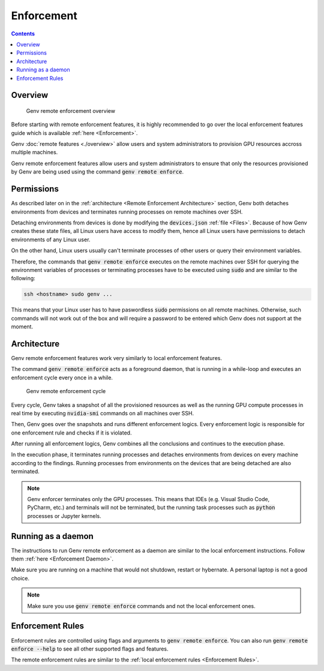 .. _Remote Enforcement:

Enforcement
===========

.. contents::
   :depth: 2
   :backlinks: none

Overview
--------
.. figure:: enforcement-overview.png

   Genv remote enforcement overview

Before starting with remote enforcement features, it is highly recommended to go over the local enforcement features guide which is available :ref:`here <Enforcement>`.

Genv :doc:`remote features <./overview>` allow users and system administrators to provision GPU resources accross multiple machines.

Genv remote enforcement features allow users and system administrators to ensure that only the resources provisioned by Genv are being used using the command :code:`genv remote enforce`.

Permissions
-----------
As described later on in the :ref:`architecture <Remote Enforcement Architecture>` section, Genv both detaches environments from devices and terminates running processes on remote machines over SSH.

Detaching environments from devices is done by modifying the :code:`devices.json` :ref:`file <Files>`.
Because of how Genv creates these state files, all Linux users have access to modify them, hence all Linux users have permissions to detach environments of any Linux user.

On the other hand, Linux users usually can't terminate processes of other users or query their environment variables.

Therefore, the commands that :code:`genv remote enforce` executes on the remote machines over SSH for querying the environment variables of processes or terminating processes have to be executed using :code:`sudo` and are similar to the following:

.. code-block:: shell

   ssh <hostname> sudo genv ...

This means that your Linux user has to have paswordless :code:`sudo` permissions on all remote machines.
Otherwise, such commands will not work out of the box and will require a password to be entered which Genv does not support at the moment.

.. _Remote Enforcement Architecture:

Architecture
------------
Genv remote enforcement features work very similarly to local enforcement features.

The command :code:`genv remote enforce` acts as a foreground daemon, that is running in a while-loop and executes an enforcement cycle every once in a while.

.. figure:: enforcement-cycle.png

   Genv remote enforcement cycle

Every cycle, Genv takes a snapshot of all the provisioned resources as well as the running GPU compute processes in real time by executing :code:`nvidia-smi` commands on all machines over SSH.

Then, Genv goes over the snapshots and runs different enforcement logics.
Every enforcement logic is responsible for one enforcement rule and checks if it is violated.

After running all enforcement logics, Genv combines all the conclusions and continues to the execution phase.

In the execution phase, it terminates running processes and detaches environments from devices on every machine according to the findings.
Running processes from environments on the devices that are being detached are also terminated.

.. note::

   Genv enforcer terminates only the GPU processes.
   This means that IDEs (e.g. Visual Studio Code, PyCharm, etc.) and terminals will not be terminated, but the running task processes such as :code:`python` processes or Jupyter kernels.

Running as a daemon
-------------------
The instructions to run Genv remote enforcement as a daemon are similar to the local enforcement instructions.
Follow them :ref:`here <Enforcement Daemon>`.

Make sure you are running on a machine that would not shutdown, restart or hybernate.
A personal laptop is not a good choice.

.. note::

   Make sure you use :code:`genv remote enforce` commands and not the local enforcement ones.

Enforcement Rules
-----------------
Enforcement rules are controlled using flags and arguments to :code:`genv remote enforce`.
You can also run :code:`genv remote enforce --help` to see all other supported flags and features.

The remote enforcement rules are similar to the :ref:`local enforcement rules <Enforcement Rules>`.
